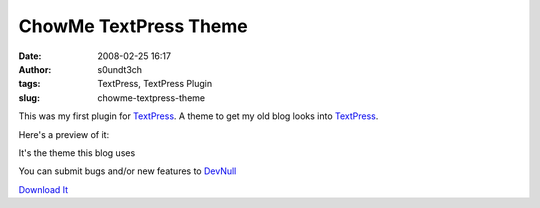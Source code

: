 ChowMe TextPress Theme
######################
:date: 2008-02-25 16:17
:author: s0undt3ch
:tags: TextPress, TextPress Plugin
:slug: chowme-textpress-theme

This was my first plugin for `TextPress`_. A theme to get my old blog looks into `TextPress`_.

Here's a preview of it:


.. image:: images/chow_me_theme_preview.png
   :align: center
   :alt: ChowMe Theme Preview


It's the theme this blog uses

You can submit bugs and/or new features to `DevNull`_

`Download It`_


.. _`TextPress`: http://textpress.pocoo.org
.. _`DevNull`: http://devnull.ufsoft.org
.. _`Download It`: uploads/ChowMeTheme-0.1.plugin
